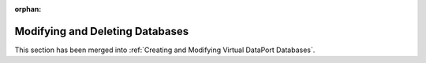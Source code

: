 :orphan:

================================
Modifying and Deleting Databases
================================

This section has been merged into :ref:`Creating and Modifying Virtual DataPort Databases`.